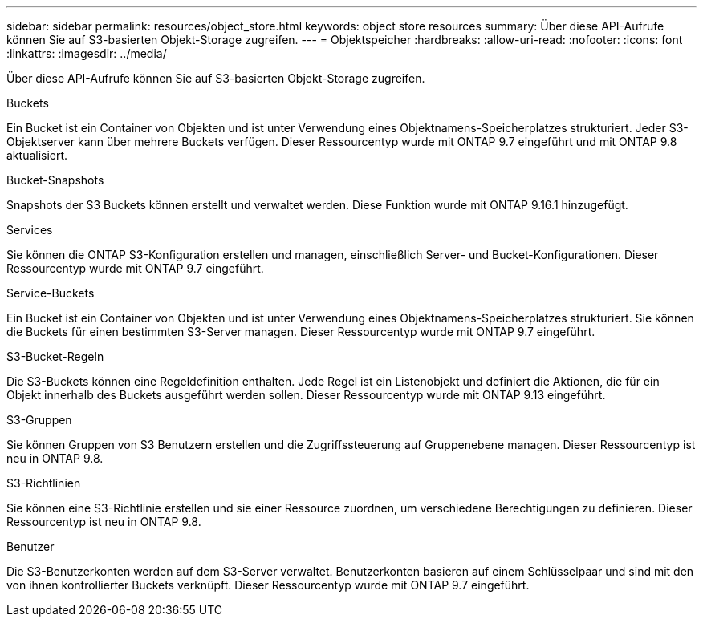 ---
sidebar: sidebar 
permalink: resources/object_store.html 
keywords: object store resources 
summary: Über diese API-Aufrufe können Sie auf S3-basierten Objekt-Storage zugreifen. 
---
= Objektspeicher
:hardbreaks:
:allow-uri-read: 
:nofooter: 
:icons: font
:linkattrs: 
:imagesdir: ../media/


[role="lead"]
Über diese API-Aufrufe können Sie auf S3-basierten Objekt-Storage zugreifen.

.Buckets
Ein Bucket ist ein Container von Objekten und ist unter Verwendung eines Objektnamens-Speicherplatzes strukturiert. Jeder S3-Objektserver kann über mehrere Buckets verfügen. Dieser Ressourcentyp wurde mit ONTAP 9.7 eingeführt und mit ONTAP 9.8 aktualisiert.

.Bucket-Snapshots
Snapshots der S3 Buckets können erstellt und verwaltet werden. Diese Funktion wurde mit ONTAP 9.16.1 hinzugefügt.

.Services
Sie können die ONTAP S3-Konfiguration erstellen und managen, einschließlich Server- und Bucket-Konfigurationen. Dieser Ressourcentyp wurde mit ONTAP 9.7 eingeführt.

.Service-Buckets
Ein Bucket ist ein Container von Objekten und ist unter Verwendung eines Objektnamens-Speicherplatzes strukturiert. Sie können die Buckets für einen bestimmten S3-Server managen. Dieser Ressourcentyp wurde mit ONTAP 9.7 eingeführt.

.S3-Bucket-Regeln
Die S3-Buckets können eine Regeldefinition enthalten. Jede Regel ist ein Listenobjekt und definiert die Aktionen, die für ein Objekt innerhalb des Buckets ausgeführt werden sollen. Dieser Ressourcentyp wurde mit ONTAP 9.13 eingeführt.

.S3-Gruppen
Sie können Gruppen von S3 Benutzern erstellen und die Zugriffssteuerung auf Gruppenebene managen. Dieser Ressourcentyp ist neu in ONTAP 9.8.

.S3-Richtlinien
Sie können eine S3-Richtlinie erstellen und sie einer Ressource zuordnen, um verschiedene Berechtigungen zu definieren. Dieser Ressourcentyp ist neu in ONTAP 9.8.

.Benutzer
Die S3-Benutzerkonten werden auf dem S3-Server verwaltet. Benutzerkonten basieren auf einem Schlüsselpaar und sind mit den von ihnen kontrollierter Buckets verknüpft. Dieser Ressourcentyp wurde mit ONTAP 9.7 eingeführt.

